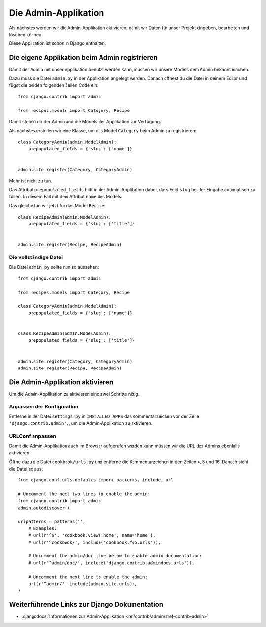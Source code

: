 Die Admin-Applikation
*********************

Als nächstes werden wir die Admin-Applikation aktivieren, damit wir Daten für
unser Projekt eingeben, bearbeiten und löschen können.

Diese Applikation ist schon in Django enthalten.

Die eigene Applikation beim Admin registrieren
==============================================

Damit der Admin mit unser Applikation benutzt werden kann, müssen wir unsere
Models dem Admin bekannt machen.

Dazu muss die Datei ``admin.py`` in der Applikation angelegt werden. Danach
öffnest du die Datei in deinem Editor und fügst die beiden folgenden Zeilen
Code ein::

    from django.contrib import admin
    
    from recipes.models import Category, Recipe

Damit stehen dir der Admin und die Models der Applikation zur Verfügung.

Als nächstes erstellen wir eine Klasse, um das Model ``Category`` beim Admin
zu registrieren::

    class CategoryAdmin(admin.ModelAdmin):
        prepopulated_fields = {'slug': ['name']}
    
    
    admin.site.register(Category, CategoryAdmin)

Mehr ist nicht zu tun.

Das Attribut ``prepopulated_fields`` hilft in der Admin-Applikation dabei,
dass Feld ``slug`` bei der Eingabe automatisch zu füllen. In diesem Fall mit
dem Attribut ``name`` des Models.

Das gleiche tun wir jetzt für das Model ``Recipe``::

    class RecipeAdmin(admin.ModelAdmin):
        prepopulated_fields = {'slug': ['title']}
    
    
    admin.site.register(Recipe, RecipeAdmin)

Die vollständige Datei
----------------------

Die Datei ``admin.py`` sollte nun so aussehen::

    from django.contrib import admin
    
    from recipes.models import Category, Recipe
    
    class CategoryAdmin(admin.ModelAdmin):
        prepopulated_fields = {'slug': ['name']}


    class RecipeAdmin(admin.ModelAdmin):
        prepopulated_fields = {'slug': ['title']}


    admin.site.register(Category, CategoryAdmin)
    admin.site.register(Recipe, RecipeAdmin)

Die Admin-Applikation aktivieren
================================

Um die Admin-Applikation zu aktivieren sind zwei Schritte nötig.

Anpassen der Konfiguration
--------------------------

Entferne in der Datei ``settings.py`` in ``INSTALLED_APPS`` das
Kommentarzeichen vor der Zeile ``'django.contrib.admin',``, um die
Admin-Applikation zu aktivieren.

URLConf anpassen
----------------

Damit die Admin-Applikation auch im Browser aufgerufen werden kann müssen wir
die URL des Admins ebenfalls aktivieren.

Öffne dazu die Datei ``cookbook/urls.py`` und entferne die Kommentarzeichen in
den Zeilen 4, 5 und 16. Danach sieht die Datei so aus::

    from django.conf.urls.defaults import patterns, include, url

    # Uncomment the next two lines to enable the admin:
    from django.contrib import admin
    admin.autodiscover()

    urlpatterns = patterns('',
        # Examples:
        # url(r'^$', 'cookbook.views.home', name='home'),
        # url(r'^cookbook/', include('cookbook.foo.urls')),

        # Uncomment the admin/doc line below to enable admin documentation:
        # url(r'^admin/doc/', include('django.contrib.admindocs.urls')),

        # Uncomment the next line to enable the admin:
        url(r'^admin/', include(admin.site.urls)),
    )

Weiterführende Links zur Django Dokumentation
=============================================

* :djangodocs:`Informationen zur Admin-Applikation <ref/contrib/admin/#ref-contrib-admin>`
